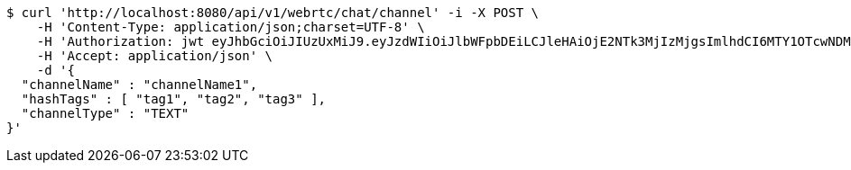 [source,bash]
----
$ curl 'http://localhost:8080/api/v1/webrtc/chat/channel' -i -X POST \
    -H 'Content-Type: application/json;charset=UTF-8' \
    -H 'Authorization: jwt eyJhbGciOiJIUzUxMiJ9.eyJzdWIiOiJlbWFpbDEiLCJleHAiOjE2NTk3MjIzMjgsImlhdCI6MTY1OTcwNDMyOH0.yvEnH2TYUOgpjzWCAocoF2WRap-HXFq5LSWSDkQZmroawlnChbP4yYgRK-Js1FC_C_Ytu_HHqR56HPHMf-qp6A' \
    -H 'Accept: application/json' \
    -d '{
  "channelName" : "channelName1",
  "hashTags" : [ "tag1", "tag2", "tag3" ],
  "channelType" : "TEXT"
}'
----